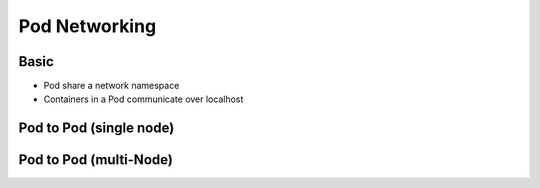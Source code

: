 Pod Networking
==================

Basic
---------

- Pod share a network namespace
- Containers in a Pod communicate over localhost


Pod to Pod (single node)
-----------------------------


Pod to Pod (multi-Node)
-----------------------------
